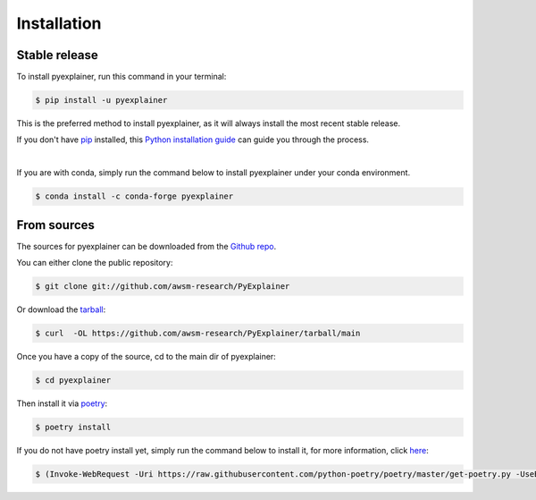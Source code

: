 .. highlight:: shell

============
Installation
============


Stable release
--------------

To install pyexplainer, run this command in your terminal:

.. code-block:: console

    $ pip install -u pyexplainer

This is the preferred method to install pyexplainer, as it will always install the most recent stable release.

If you don't have `pip`_ installed, this `Python installation guide`_ can guide
you through the process.

.. _pip: https://pip.pypa.io
.. _Python installation guide: http://docs.python-guide.org/en/latest/starting/installation/
|
If you are with conda, simply run the command below to install pyexplainer under your conda environment.

.. code-block:: console

    $ conda install -c conda-forge pyexplainer
    
From sources
------------

The sources for pyexplainer can be downloaded from the `Github repo`_.

You can either clone the public repository:

.. code-block:: console

    $ git clone git://github.com/awsm-research/PyExplainer

Or download the `tarball`_:

.. code-block:: console

    $ curl  -OL https://github.com/awsm-research/PyExplainer/tarball/main

Once you have a copy of the source, cd to the main dir of pyexplainer:

.. code-block:: console

    $ cd pyexplainer

Then install it via `poetry <https://python-poetry.org/>`_:

.. code-block:: console

    $ poetry install
    
If you do not have poetry install yet, simply run the command below to install it, for more information, click `here <https://python-poetry.org/docs/>`_:

.. code-block:: console

    $ (Invoke-WebRequest -Uri https://raw.githubusercontent.com/python-poetry/poetry/master/get-poetry.py -UseBasicParsing).Content | python -

.. _Github repo: https://github.com/awsm-research/PyExplainer
.. _tarball: https://github.com/awsm-research/PyExplainer/tarball/master
